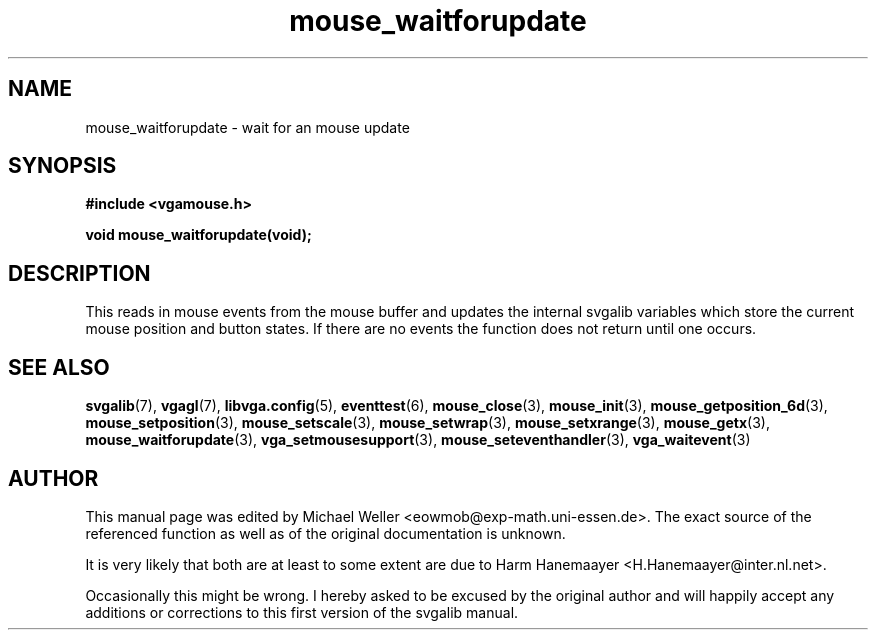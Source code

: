 .TH mouse_waitforupdate 3 "27 July 1997" "Svgalib (>= 1.2.11)" "Svgalib User Manual"
.SH NAME
mouse_waitforupdate \- wait for an mouse update
.SH SYNOPSIS

.B "#include <vgamouse.h>"

.BI "void mouse_waitforupdate(void);"

.SH DESCRIPTION
This reads in mouse events from the mouse buffer and updates
the internal svgalib variables which store the current mouse
position and button states. If there are no events the function does
not return until one occurs.

.SH SEE ALSO

.BR svgalib (7),
.BR vgagl (7),
.BR libvga.config (5),
.BR eventtest (6),
.BR mouse_close (3),
.BR mouse_init (3),
.BR mouse_getposition_6d (3),
.BR mouse_setposition (3),
.BR mouse_setscale (3),
.BR mouse_setwrap (3),
.BR mouse_setxrange (3),
.BR mouse_getx (3),
.BR mouse_waitforupdate (3),
.BR vga_setmousesupport (3),
.BR mouse_seteventhandler (3),
.BR vga_waitevent (3)
.SH AUTHOR

This manual page was edited by Michael Weller <eowmob@exp-math.uni-essen.de>. The
exact source of the referenced function as well as of the original documentation is
unknown.

It is very likely that both are at least to some extent are due to
Harm Hanemaayer <H.Hanemaayer@inter.nl.net>.

Occasionally this might be wrong. I hereby
asked to be excused by the original author and will happily accept any additions or corrections
to this first version of the svgalib manual.
